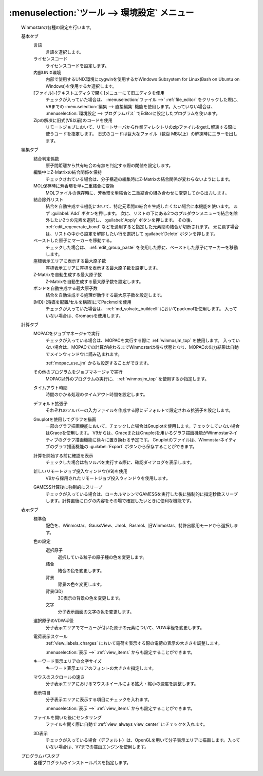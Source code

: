 .. _preferences_top:

:menuselection:`ツール --> 環境設定` メニュー
================================================

   Winmostarの各種の設定を行います。

   基本タブ
      言語
         言語を選択します。
      ライセンスコード
         ライセンスコードを設定します。
      内部UNIX環境
         内部で使用するUNIX環境にcygwinを使用するかWindows Subsystem for Linux(Bash on Ubuntu on Windows)を使用するか選択します。
      [ファイル]-[テキストエディタで開く]メニューにて旧エディタを使用
         チェックが入っていた場合は、 :menuselection:`ファイル -->` :ref:`file_editor` をクリックした際に、V8までの :menuselection:`編集 --> 直接編集` 機能を使用します。入っていない場合は、 :menuselection:`環境設定 --> プログラムパス` でEditorに設定したプログラムを使います。
      Zipの解凍に旧式(V8以前)のコードを使用
         リモートジョブにおいて、リモートサーバから作業ディレクトリのzipファイルをgetし解凍する際に使うコードを指定します。
         旧式のコードは巨大なファイル（数百 MB以上）の解凍時にエラーを出します。
         
   編集タブ
      結合判定係数
         原子間距離から共有結合の有無を判定する際の閾値を設定します。
      編集中にZ-Matrixの結合関係を保持
         チェックされている場合は、分子構造の編集時にZ-Matrixの結合関係が変わらないようにします。
      MOL保存時に芳香環を単+二重結合に変換
         MOLファイルの保存時に、芳香環を単結合と二重結合の組み合わせに変更してから出力します。
      結合除外リスト
         結合を自動生成する機能において、特定元素間の結合を生成したくない場合に本機能を使います。
         まず :guilabel:`Add` ボタンを押します。
         次に、リストの下にある2つのプルダウンメニューで結合を除外したい2つの元素を選択し、 :guilabel:`Apply` ボタンを押します。
         その後、 :ref:`edit_regenerate_bond` などを適用すると指定した元素間の結合が切断されます。
         元に戻す場合は、リストの中から設定を解除したい行を選択して :guilabel:`Delete` ボタンを押します。
         
      ペーストした原子にマーカーを移動する。
         チェックした場合は、 :ref:`edit_group_paste` を使用した際に、ペーストした原子にマーカーを移動します。
      座標表示エリアに表示する最大原子数
         座標表示エリアに座標を表示する最大原子数を設定します。
      Z-Matrixを自動生成する最大原子数
         Z-Matrixを自動生成する最大原子数を設定します。
      ボンドを自動生成する最大原子数
         結合を自動生成する処理が動作する最大原子数を設定します。
      [MD]-[溶媒を配置/セルを構築]にてPackmolを使用
         チェックが入っていた場合は、 :ref:`md_solvate_buildcell` においてpackmolを使用します。
         入っていない場合は、Gromacsを使用します。
   計算タブ
      MOPACをジョブマネージャで実行
         チェックが入っている場合は、MOPACを実行する際に :ref:`winmosjm_top` を使用します。
         入っていない場合は、MOPACでの計算が終わるまでWinmostarは待ち状態となり、MOPACの出力結果は自動でメインウィンドウに読み込まれます。
         
         :ref:`mopac_use_jm` からも設定することができます。

      その他のプログラムをジョブマネージャで実行
         MOPAC以外のプログラムの実行に、 :ref:`winmosjm_top` を使用するか指定します。
      タイムアウト時間
         時間のかかる処理のタイムアウト時間を設定します。
      デフォルト拡張子
         それぞれのソルバーの入力ファイルを作成する際にデフォルトで設定される拡張子を設定します。
      Gnuplotを使用してグラフを描画
         一部のグラフ描画機能において、チェックした場合はGnuplotを使用します。チェックしていない場合はGraceを使用します。
         V9からは、GraceまたはGnuplotを用いるグラフ描画機能がWinmostarネイティブのグラフ描画機能に徐々に置き換わる予定です。
         Gnuplotのファイルは、Winmostarネイティブのグラフ描画機能の :guilabel:`Export` ボタンから保存することができます。
      計算を開始する前に確認を表示
         チェックした場合は各ソルバを実行する際に、確認ダイアログを表示します。
      新しいリモートジョブ投入ウィンドウ(V9)を使用
         V9から採用されたリモートジョブ投入ウィンドウを使用します。
      GAMESS計算後に強制的にスリープ
         チェックが入っている場合は、ローカルマシンでGAMESSを実行した後に強制的に指定秒数スリープします。計算直後にログの内容をその場で確認したいときに便利な機能です。
   表示タブ
      標準色
         配色を、Winmostar、GaussView、Jmol、Rasmol、旧Winmostar、特許出願用モードから選択します。
      色の設定
         選択原子
            選択している粒子の原子種の色を変更します。
         結合
            結合の色を変更します。
         背景
            背景の色を変更します。
         背景(3D)
            3D表示の背景の色を変更します。
         文字
            分子表示画面の文字の色を変更します。
      選択原子のVDW半径
         分子表示エリアでマーカーが付いた原子の元素について、VDW半径を変更します。
      電荷表示スケール
         :ref:`view_labels_charges` において電荷を表示する際の電荷の表示の大きさを調整します。
         
         :menuselection:`表示 -->` :ref:`view_items` からも設定することができます。
      キーワード表示エリアの文字サイズ
         キーワード表示エリアのフォントの大きさを指定します。
      マウスのスクロールの速さ
         分子表示エリアにおけるマウスホイールによる拡大・縮小の速度を調整します。
      表示項目
         分子表示エリアに表示する項目にチェックを入れます。
         
         :menuselection:`表示 -->` :ref:`view_items` からも設定することができます。
      ファイルを開いた後にセンタリング
         ファイルを開く際に自動で :ref:`view_always_view_center` にチェックを入れます。
      3D表示
         チェックが入っている場合（デフォルト）は、OpenGLを用いて分子表示エリアに描画します。入っていない場合は、V7までの描画エンジンを使用します。
   プログラムパスタブ
      各種プログラムのインストールパスを指定します。

